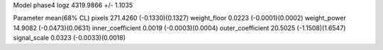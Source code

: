 Model phase4
logz            4319.9866 +/- 1.1035

Parameter            mean(68% CL)
pixels               271.4260 (-0.1330)(0.1327)
weight_floor         0.0223 (-0.0001)(0.0002)
weight_power         14.9082 (-0.0473)(0.0631)
inner_coefficient    0.0019 (-0.0003)(0.0004)
outer_coefficient    20.5025 (-1.1508)(1.6547)
signal_scale         0.0323 (-0.0033)(0.0018)
